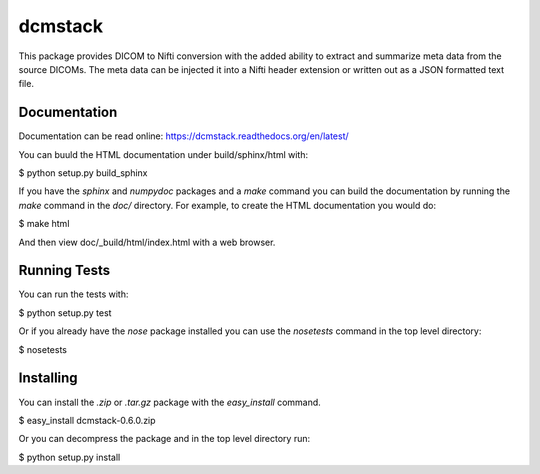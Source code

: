 .. -*- rest -*-
.. vim:syntax=rest

========
dcmstack
========

This package provides DICOM to Nifti conversion with the added ability 
to extract and summarize meta data from the source DICOMs. The meta data
can be injected it into a Nifti header extension or written out as a JSON 
formatted text file.

Documentation
-------------

Documentation can be read online: https://dcmstack.readthedocs.org/en/latest/

You can buuld the HTML documentation under build/sphinx/html with:

$ python setup.py build_sphinx

If you have the *sphinx* and *numpydoc* packages and a *make* command you 
can build the documentation by running the *make* command in the *doc/* 
directory. For example, to create the HTML documentation you would do:

$ make html

And then view doc/_build/html/index.html with a web browser.

Running Tests
-------------

You can run the tests with:

$ python setup.py test

Or if you already have the *nose* package installed you can use the 
*nosetests* command in the top level directory:

$ nosetests


Installing
----------

You can install the *.zip* or *.tar.gz* package with the *easy_install* 
command.

$ easy_install dcmstack-0.6.0.zip

Or you can decompress the package and in the top level directory run:

$ python setup.py install


